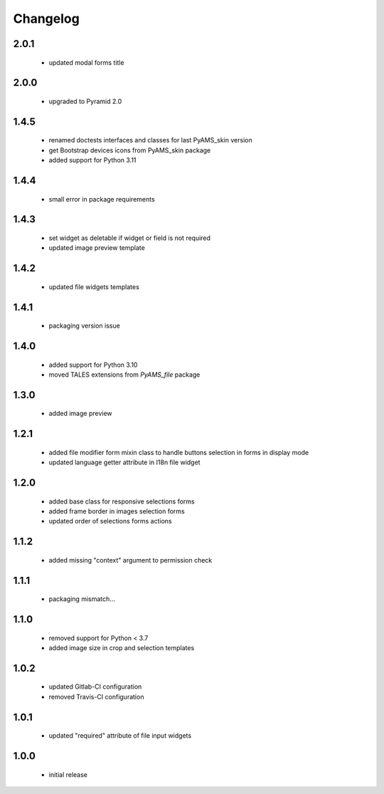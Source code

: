 Changelog
=========

2.0.1
-----
 - updated modal forms title

2.0.0
-----
 - upgraded to Pyramid 2.0

1.4.5
-----
 - renamed doctests interfaces and classes for last PyAMS_skin version
 - get Bootstrap devices icons from PyAMS_skin package
 - added support for Python 3.11

1.4.4
-----
 - small error in package requirements

1.4.3
-----
 - set widget as deletable if widget or field is not required
 - updated image preview template

1.4.2
-----
 - updated file widgets templates

1.4.1
-----
 - packaging version issue

1.4.0
-----
 - added support for Python 3.10
 - moved TALES extensions from *PyAMS_file* package

1.3.0
-----
 - added image preview

1.2.1
-----
 - added file modifier form mixin class to handle buttons selection in forms in display mode
 - updated language getter attribute in I18n file widget

1.2.0
-----
 - added base class for responsive selections forms
 - added frame border in images selection forms
 - updated order of selections forms actions

1.1.2
-----
 - added missing "context" argument to permission check

1.1.1
-----
 - packaging mismatch...

1.1.0
-----
 - removed support for Python < 3.7
 - added image size in crop and selection templates

1.0.2
-----
 - updated Gitlab-CI configuration
 - removed Travis-CI configuration

1.0.1
-----
 - updated "required" attribute of file input widgets

1.0.0
-----
 - initial release
